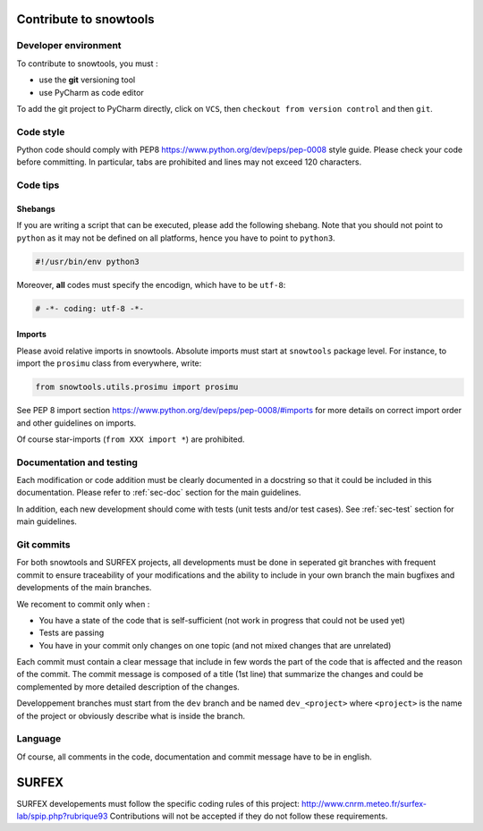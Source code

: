 .. _sec-contribute:

Contribute to snowtools
=======================

Developer environment
---------------------

To contribute to snowtools, you must :

* use the **git** versioning tool 
* use PyCharm as code editor

To add the git project to PyCharm directly, click on ``VCS``, then ``checkout from version control`` and then ``git``.

Code style
----------

Python code should comply with PEP8 https://www.python.org/dev/peps/pep-0008 style guide. Please check your code before committing.
In particular, tabs are prohibited and lines may not exceed 120 characters.

Code tips
---------

Shebangs
^^^^^^^^

If you are writing a script that can be executed, please add the following shebang. Note that you should not point to ``python`` as it may not be defined on all platforms, hence you have to point to ``python3``.

.. code-block:: python
   
   #!/usr/bin/env python3

Moreover, **all** codes must specify the encodign, which have to be ``utf-8``:

.. code-block:: python
   
   # -*- coding: utf-8 -*-

Imports
^^^^^^^

Please avoid relative imports in snowtools. Absolute imports must start at ``snowtools`` package level. For instance, to import the ``prosimu`` class from everywhere, write:

.. code-block:: python
   
   from snowtools.utils.prosimu import prosimu

See PEP 8 import section https://www.python.org/dev/peps/pep-0008/#imports for more details on correct import order and other guidelines on imports.

Of course star-imports (``from XXX import *``) are prohibited.


Documentation and testing
-------------------------

Each modification or code addition must be clearly documented in a docstring so that it could be included in this documentation. Please refer to :ref:`sec-doc` section for the main guidelines.

In addition, each new development should come with tests (unit tests and/or test cases). See :ref:`sec-test` section for main guidelines.

Git commits
-----------

For both snowtools and SURFEX projects, all developments must be done in seperated git branches with frequent commit to ensure traceability of your modifications and the ability to include in your own branch the main bugfixes and developments of the main branches.

We recoment to commit only when :

- You have a state of the code that is self-sufficient (not work in progress that could not be used yet)
- Tests are passing
- You have in your commit only changes on one topic (and not mixed changes that are unrelated)

Each commit must contain a clear message that include in few words the part of the code that is affected and the reason of the commit. The commit message is composed of a title (1st line) that summarize the changes and could be complemented by more detailed description of the changes.

Developpement branches must start from the ``dev`` branch and be named ``dev_<project>`` where ``<project>`` is the name of the project or obviously describe what is inside the branch.

Language
--------

Of course, all comments in the code, documentation and commit message have to be in english.

SURFEX
======

SURFEX developements must follow the specific coding rules of this project: http://www.cnrm.meteo.fr/surfex-lab/spip.php?rubrique93
Contributions will not be accepted if they do not follow these requirements.

